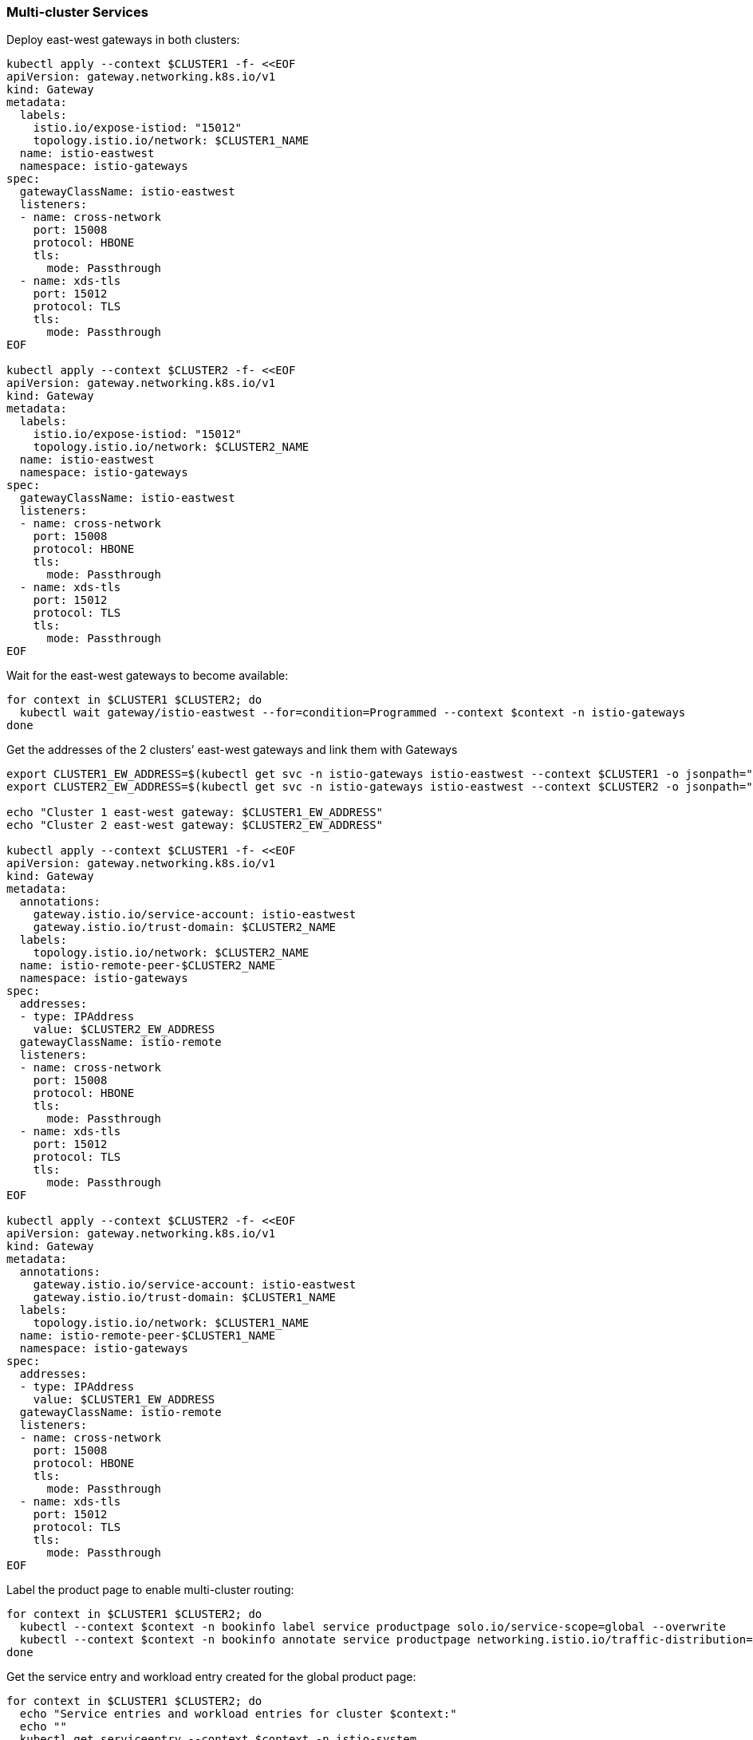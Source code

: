 === Multi-cluster Services

Deploy east-west gateways in both clusters:

[,bash]
----
kubectl apply --context $CLUSTER1 -f- <<EOF
apiVersion: gateway.networking.k8s.io/v1
kind: Gateway
metadata:
  labels:
    istio.io/expose-istiod: "15012"
    topology.istio.io/network: $CLUSTER1_NAME
  name: istio-eastwest
  namespace: istio-gateways
spec:
  gatewayClassName: istio-eastwest
  listeners:
  - name: cross-network
    port: 15008
    protocol: HBONE
    tls:
      mode: Passthrough
  - name: xds-tls
    port: 15012
    protocol: TLS
    tls:
      mode: Passthrough
EOF

kubectl apply --context $CLUSTER2 -f- <<EOF
apiVersion: gateway.networking.k8s.io/v1
kind: Gateway
metadata:
  labels:
    istio.io/expose-istiod: "15012"
    topology.istio.io/network: $CLUSTER2_NAME
  name: istio-eastwest
  namespace: istio-gateways
spec:
  gatewayClassName: istio-eastwest
  listeners:
  - name: cross-network
    port: 15008
    protocol: HBONE
    tls:
      mode: Passthrough
  - name: xds-tls
    port: 15012
    protocol: TLS
    tls:
      mode: Passthrough
EOF
----

Wait for the east-west gateways to become available:

[,bash]
----
for context in $CLUSTER1 $CLUSTER2; do
  kubectl wait gateway/istio-eastwest --for=condition=Programmed --context $context -n istio-gateways
done
----

Get the addresses of the 2 clusters`' east-west gateways and link them with Gateways

[,bash]
----
export CLUSTER1_EW_ADDRESS=$(kubectl get svc -n istio-gateways istio-eastwest --context $CLUSTER1 -o jsonpath="{.status.loadBalancer.ingress[0]['hostname','ip']}")
export CLUSTER2_EW_ADDRESS=$(kubectl get svc -n istio-gateways istio-eastwest --context $CLUSTER2 -o jsonpath="{.status.loadBalancer.ingress[0]['hostname','ip']}")

echo "Cluster 1 east-west gateway: $CLUSTER1_EW_ADDRESS"
echo "Cluster 2 east-west gateway: $CLUSTER2_EW_ADDRESS"

kubectl apply --context $CLUSTER1 -f- <<EOF
apiVersion: gateway.networking.k8s.io/v1
kind: Gateway
metadata:
  annotations:
    gateway.istio.io/service-account: istio-eastwest
    gateway.istio.io/trust-domain: $CLUSTER2_NAME
  labels:
    topology.istio.io/network: $CLUSTER2_NAME
  name: istio-remote-peer-$CLUSTER2_NAME
  namespace: istio-gateways
spec:
  addresses:
  - type: IPAddress
    value: $CLUSTER2_EW_ADDRESS
  gatewayClassName: istio-remote
  listeners:
  - name: cross-network
    port: 15008
    protocol: HBONE
    tls:
      mode: Passthrough
  - name: xds-tls
    port: 15012
    protocol: TLS
    tls:
      mode: Passthrough
EOF

kubectl apply --context $CLUSTER2 -f- <<EOF
apiVersion: gateway.networking.k8s.io/v1
kind: Gateway
metadata:
  annotations:
    gateway.istio.io/service-account: istio-eastwest
    gateway.istio.io/trust-domain: $CLUSTER1_NAME
  labels:
    topology.istio.io/network: $CLUSTER1_NAME
  name: istio-remote-peer-$CLUSTER1_NAME
  namespace: istio-gateways
spec:
  addresses:
  - type: IPAddress
    value: $CLUSTER1_EW_ADDRESS
  gatewayClassName: istio-remote
  listeners:
  - name: cross-network
    port: 15008
    protocol: HBONE
    tls:
      mode: Passthrough
  - name: xds-tls
    port: 15012
    protocol: TLS
    tls:
      mode: Passthrough
EOF
----

Label the product page to enable multi-cluster routing:

[,bash]
----
for context in $CLUSTER1 $CLUSTER2; do
  kubectl --context $context -n bookinfo label service productpage solo.io/service-scope=global --overwrite
  kubectl --context $context -n bookinfo annotate service productpage networking.istio.io/traffic-distribution=Any --overwrite
done
----

Get the service entry and workload entry created for the global product page:

[,bash]
----
for context in $CLUSTER1 $CLUSTER2; do
  echo "Service entries and workload entries for cluster $context:"
  echo ""
  kubectl get serviceentry --context $context -n istio-system
  kubectl get workloadentry --context $context -n istio-system
  echo ""
done
----